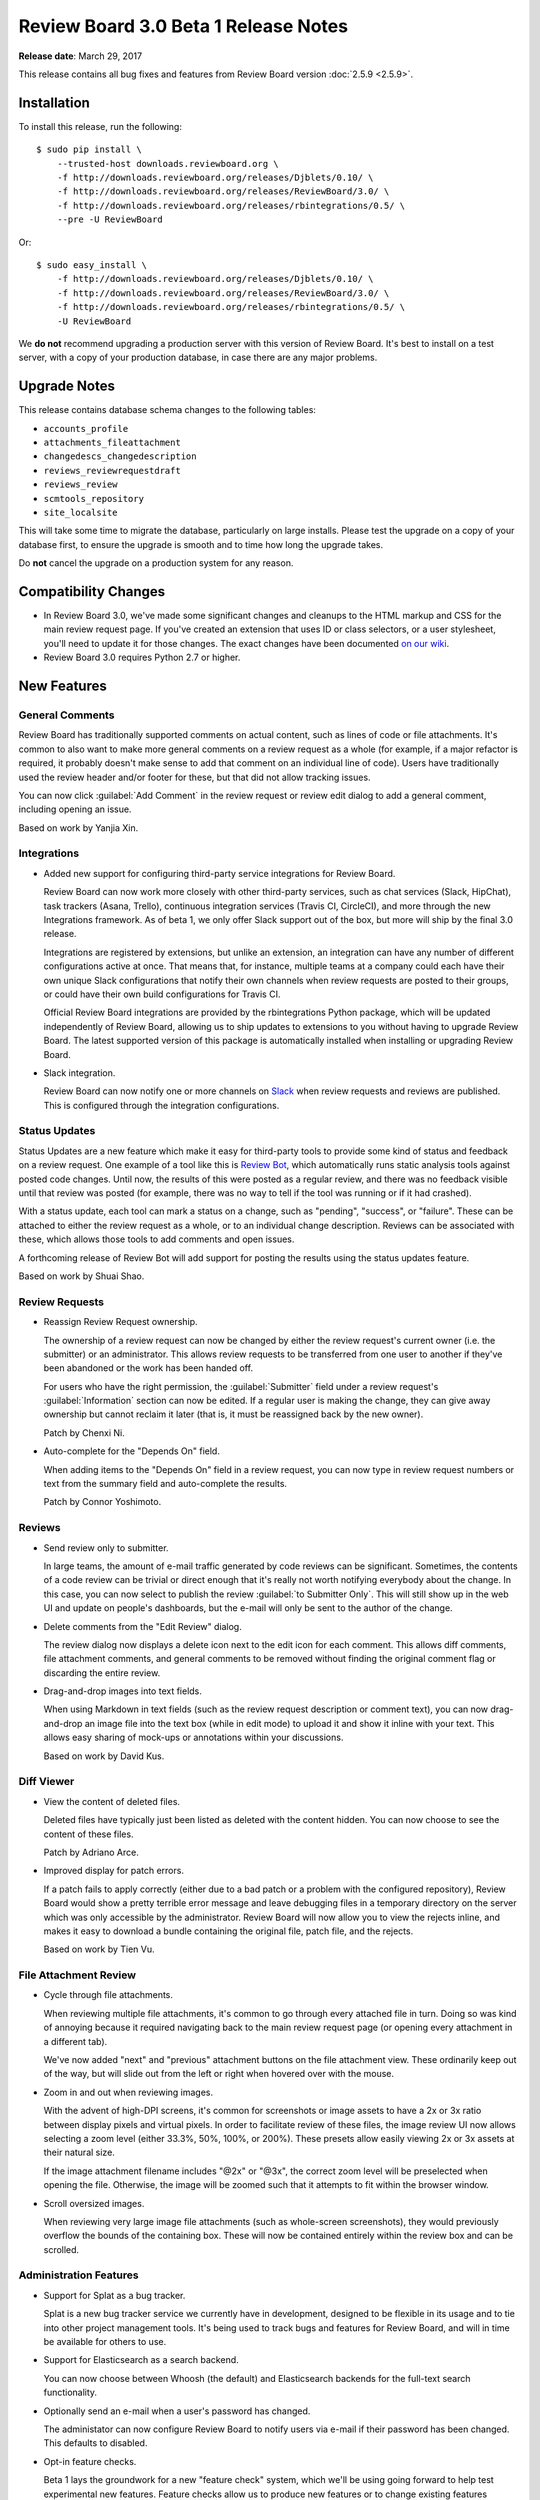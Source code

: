 =====================================
Review Board 3.0 Beta 1 Release Notes
=====================================

**Release date**: March 29, 2017


This release contains all bug fixes and features from Review Board version
:doc:`2.5.9 <2.5.9>`.


Installation
============

To install this release, run the following::

    $ sudo pip install \
        --trusted-host downloads.reviewboard.org \
        -f http://downloads.reviewboard.org/releases/Djblets/0.10/ \
        -f http://downloads.reviewboard.org/releases/ReviewBoard/3.0/ \
        -f http://downloads.reviewboard.org/releases/rbintegrations/0.5/ \
        --pre -U ReviewBoard

Or::

    $ sudo easy_install \
        -f http://downloads.reviewboard.org/releases/Djblets/0.10/ \
        -f http://downloads.reviewboard.org/releases/ReviewBoard/3.0/ \
        -f http://downloads.reviewboard.org/releases/rbintegrations/0.5/ \
        -U ReviewBoard

We **do not** recommend upgrading a production server with this version of
Review Board. It's best to install on a test server, with a copy of your
production database, in case there are any major problems.


Upgrade Notes
=============

This release contains database schema changes to the following tables:

* ``accounts_profile``
* ``attachments_fileattachment``
* ``changedescs_changedescription``
* ``reviews_reviewrequestdraft``
* ``reviews_review``
* ``scmtools_repository``
* ``site_localsite``

This will take some time to migrate the database, particularly on large
installs. Please test the upgrade on a copy of your database first, to ensure
the upgrade is smooth and to time how long the upgrade takes.

Do **not** cancel the upgrade on a production system for any reason.


Compatibility Changes
=====================

* In Review Board 3.0, we've made some significant changes and cleanups to the
  HTML markup and CSS for the main review request page. If you've created an
  extension that uses ID or class selectors, or a user stylesheet, you'll need
  to update it for those changes. The exact changes have been documented `on
  our wiki
  <https://www.notion.so/reviewboard/Review-Request-page-changes-for-3-0-8d27aac9e3ed4f81ac1e849ebb6127fe>`_.

* Review Board 3.0 requires Python 2.7 or higher.


New Features
============

General Comments
----------------

Review Board has traditionally supported comments on actual content, such as
lines of code or file attachments. It's common to also want to make more
general comments on a review request as a whole (for example, if a major
refactor is required, it probably doesn't make sense to add that comment on an
individual line of code). Users have traditionally used the review header
and/or footer for these, but that did not allow tracking issues.

You can now click :guilabel:`Add Comment` in the review request or review edit
dialog to add a general comment, including opening an issue.

Based on work by Yanjia Xin.


Integrations
------------

* Added new support for configuring third-party service integrations for Review
  Board.

  Review Board can now work more closely with other third-party services, such
  as chat services (Slack, HipChat), task trackers (Asana, Trello), continuous
  integration services (Travis CI, CircleCI), and more through the new
  Integrations framework. As of beta 1, we only offer Slack support out of the
  box, but more will ship by the final 3.0 release.

  Integrations are registered by extensions, but unlike an extension, an
  integration can have any number of different configurations active at once.
  That means that, for instance, multiple teams at a company could each have
  their own unique Slack configurations that notify their own channels when
  review requests are posted to their groups, or could have their own build
  configurations for Travis CI.

  Official Review Board integrations are provided by the rbintegrations Python
  package, which will be updated independently of Review Board, allowing us to
  ship updates to extensions to you without having to upgrade Review Board. The
  latest supported version of this package is automatically installed when
  installing or upgrading Review Board.

* Slack integration.

  Review Board can now notify one or more channels on `Slack`_ when review
  requests and reviews are published. This is configured through the
  integration configurations.

.. _Slack: https://slack.com/


Status Updates
--------------

Status Updates are a new feature which make it easy for third-party tools to
provide some kind of status and feedback on a review request. One example of a
tool like this is `Review Bot`_, which automatically runs static analysis tools
against posted code changes. Until now, the results of this were posted as a
regular review, and there was no feedback visible until that review was posted
(for example, there was no way to tell if the tool was running or if it had
crashed).

With a status update, each tool can mark a status on a change, such as
"pending", "success", or "failure". These can be attached to either the review
request as a whole, or to an individual change description. Reviews can be
associated with these, which allows those tools to add comments and open
issues.

A forthcoming release of Review Bot will add support for posting the results
using the status updates feature.

Based on work by Shuai Shao.

.. _`Review Bot`: https://github.com/reviewboard/ReviewBot/


Review Requests
---------------

* Reassign Review Request ownership.

  The ownership of a review request can now be changed by either the review
  request's current owner (i.e. the submitter) or an administrator. This allows
  review requests to be transferred from one user to another if they've been
  abandoned or the work has been handed off.

  For users who have the right permission, the :guilabel:`Submitter` field
  under a review request's :guilabel:`Information` section can now be edited.
  If a regular user is making the change, they can give away ownership but
  cannot reclaim it later (that is, it must be reassigned back by the new
  owner).

  Patch by Chenxi Ni.

* Auto-complete for the "Depends On" field.

  When adding items to the "Depends On" field in a review request, you can now
  type in review request numbers or text from the summary field and
  auto-complete the results.

  Patch by Connor Yoshimoto.


Reviews
-------

* Send review only to submitter.

  In large teams, the amount of e-mail traffic generated by code reviews can be
  significant. Sometimes, the contents of a code review can be trivial or
  direct enough that it's really not worth notifying everybody about the
  change. In this case, you can now select to publish the review :guilabel:`to
  Submitter Only`. This will still show up in the web UI and update on people's
  dashboards, but the e-mail will only be sent to the author of the change.

* Delete comments from the "Edit Review" dialog.

  The review dialog now displays a delete icon next to the edit icon for each
  comment. This allows diff comments, file attachment comments, and general
  comments to be removed without finding the original comment flag or
  discarding the entire review.

* Drag-and-drop images into text fields.

  When using Markdown in text fields (such as the review request description or
  comment text), you can now drag-and-drop an image file into the text box
  (while in edit mode) to upload it and show it inline with your text. This
  allows easy sharing of mock-ups or annotations within your discussions.

  Based on work by David Kus.


Diff Viewer
-----------

* View the content of deleted files.

  Deleted files have typically just been listed as deleted with the content
  hidden. You can now choose to see the content of these files.

  Patch by Adriano Arce.

* Improved display for patch errors.

  If a patch fails to apply correctly (either due to a bad patch or a problem
  with the configured repository), Review Board would show a pretty terrible
  error message and leave debugging files in a temporary directory on the
  server which was only accessible by the administrator. Review Board will now
  allow you to view the rejects inline, and makes it easy to download a bundle
  containing the original file, patch file, and the rejects.

  Based on work by Tien Vu.


File Attachment Review
----------------------

* Cycle through file attachments.

  When reviewing multiple file attachments, it's common to go through every
  attached file in turn. Doing so was kind of annoying because it required
  navigating back to the main review request page (or opening every attachment
  in a different tab).

  We've now added "next" and "previous" attachment buttons on the file
  attachment view. These ordinarily keep out of the way, but will slide out
  from the left or right when hovered over with the mouse.

* Zoom in and out when reviewing images.

  With the advent of high-DPI screens, it's common for screenshots or image
  assets to have a 2x or 3x ratio between display pixels and virtual pixels.
  In order to facilitate review of these files, the image review UI now allows
  selecting a zoom level (either 33.3%, 50%, 100%, or 200%). These presets
  allow easily viewing 2x or 3x assets at their natural size.

  If the image attachment filename includes "@2x" or "@3x", the correct zoom
  level will be preselected when opening the file. Otherwise, the image will be
  zoomed such that it attempts to fit within the browser window.

* Scroll oversized images.

  When reviewing very large image file attachments (such as whole-screen
  screenshots), they would previously overflow the bounds of the containing
  box. These will now be contained entirely within the review box and can be
  scrolled.


Administration Features
-----------------------

* Support for Splat as a bug tracker.

  Splat is a new bug tracker service we currently have in development, designed
  to be flexible in its usage and to tie into other project management tools.
  It's being used to track bugs and features for Review Board, and will in time
  be available for others to use.

* Support for Elasticsearch as a search backend.

  You can now choose between Whoosh (the default) and Elasticsearch backends
  for the full-text search functionality.

* Optionally send an e-mail when a user's password has changed.

  The administator can now configure Review Board to notify users via e-mail if
  their password has been changed. This defaults to disabled.

* Opt-in feature checks.

  Beta 1 lays the groundwork for a new "feature check" system, which we'll be
  using going forward to help test experimental new features. Feature checks
  allow us to produce new features or to change existing features without
  impacting existing installations. Administrators who want to help test these
  changes will be able to opt in to the features, and opt back out if they
  introduce problems.

  Extension authors can also make use of the feature system to help test new
  experimental support in production without affecting all the users on a
  system or requiring a test server to be set up.

  As of beta 1, there aren't currently any opt-in features in Review Board
  itself. Future releases will begin to introduce new opt-in features.

* New Bazaar backend.

  We've rewritten the Bazaar support to use the command line tool, improving
  compatibility and ensuring we stay license-compliant. The 2.0.x and 2.5.x
  release series will be receiving this fix soon.


Other New Features
------------------

* New user infobox design.

  The box that appears when hovering the mouse over a user's name in throughout
  the application has been redesigned and expanded with more information.

* New avatar backends.

  Until now, user avatars were provided by the Gravatar_ service. This could be
  disabled entirely by the server administrator, but there was no way to enable
  the use of avatars from another source.

  Review Board now supports multiple avatar backends. By default, two backends
  are available for every user: the existing Gravatar_ backend, and a new one
  that allows users to upload an image file.

  Backends can also be provided by extensions. This is useful if you have some
  centralized system for photos which you'd like to integrate with.

* Review Request metadata for social media sites and chat services.

  Services like Facebook, Twitter, Slack, and others can make use of metadata
  on a page to show a more useful preview. Review Board now includes this
  metadata on review requests.

* Support for desktop notifications.

  Review Board can now pop up notifications on your desktop when a review
  request is open in the browser. This can be enabled in the user account
  settings.

  Patch by Kristina Vandergulik.

* Added a "Show inactive" toggle to the users list page.

  The users grid now allows toggling to show or hide inactive users.

  Patch by Raman Dhatt.

.. _Gravatar: https://en.gravatar.com/
.. _Splat: https://hellosplat.com/


Extensions
==========

* Extensible user infobox.

  Extensions can now add information to the box which pops up when hovering the
  mouse over a user's name.

* Private ``extra_data`` fields.

  Many objects in the database provide an ``extra_data`` field, which is useful
  for extensions and API users to store additional information associated with
  that object. Until now, everything within this field was exposed via the API.
  Keys starting with a double underscore (``__``) will now be hidden from the
  API, allowing extensions to store semi-private information.

* Extensible review request actions.

  The actions at the upper right of a review request (such as the items in the
  :guilabel:`Close` and :guilabel:`Update` menus, or the :guilabel:`Review`
  command) can now be extended by using :ref:`rb3.0:action-hook`.

  Patch by Adriano Arce.


Web API
=======

* Allow users with the ``submit_as`` permission to see unpublished review
  requests.

  If users are allowed to submit or update review requests on behalf of other
  users, they were not able to use :command:`rbt post -u` to update review
  requests which had not yet been made public. Previously, only administrators
  could list unpublished review requests.

  Patch by Halvor Lund.

* Added an ``absolute_url`` field to the
  :ref:`rb3.0:webapi2.0-review-resource` payload.

  This field contains the URL to view the review within the web UI.


Bug Fixes
=========

* Updated Bitbucket support to use the version 2.0 API.

  Occasionally, Bitbucket repositories would encounter unexplained errors and
  outages, due to some bugs and incompatibilities on Bitbucket's side. We've
  switched over to their 2.0 API, which should improve stability.

* Fixed confirm dialogs before leaving the page when there's unsaved work.
  (:bug:`4084`)

  In some cases, leaving the page when there were unsaved comments as part of a
  review would fail to prompt the user.

  Patch by Kanghee Park.

* Fixed blank "Files" list when loading a review request. (:bug:`4468`)

  When initially loading a review request that has file attachments, the
  "Files:" label would appear with a blank box below it, and then the file
  attachments would appear after a short wait. We've added a loading indicator
  so it looks less broken.

  Patch by Anni Cao.

* Fixed the order of captions within the image review UI.

  When reviewing a diff between two revisions of an image, if the revisions had
  different captions, those captions would be shown in the wrong order.

* Fixed the display of "pop up" pages in the admin UI.

  The database section of the admin UI occasionally pops up a new window, to
  select or create related objects. These pages were intended to be simple
  content, but they included the header and sidebar. This has been fixed.

* Fixed a bug saving a group when there are inactive users who are members.
  (:bug:`4513`)

  Review Board 2.5.8 introduced a regression where trying to save an existing
  review group that had members who had since been marked as "inactive". This
  fix is included here, but will also ship in version 2.5.10.

* Fixed intermittent compatibility issues with Mercurial and Python versions.

  In some setups, executing the `hg` application would cause errors or failures
  due to mismatched python versions.

* Fixed several problems relating to move detection. (:bug:`4371`)

  There were a variety of small problems with move detection in diffs that have
  been addressed.

* Fixed a bug where expanding sections in the diff viewer would duplicate the
  "whitespace changes only" banner. (:bug:`4422`)


Contributors
============

* Adriano Arce
* André Klitzing
* Anni Cao
* Barret Rennie
* Chenxi Ni
* Christian Hammond
* Connor Yoshimoto
* David Kus
* David Trowbridge
* Erik Johansson
* Griffin Myers
* Halvor Lund
* Jean Hominal
* Kanghee Park
* Kristina Vandergulik
* Mike Conley
* Orjan Monsen
* Raman Dhatt
* Sharleen Fisher
* Shuai Shao
* Tien Vu
* Yanjia Xin
